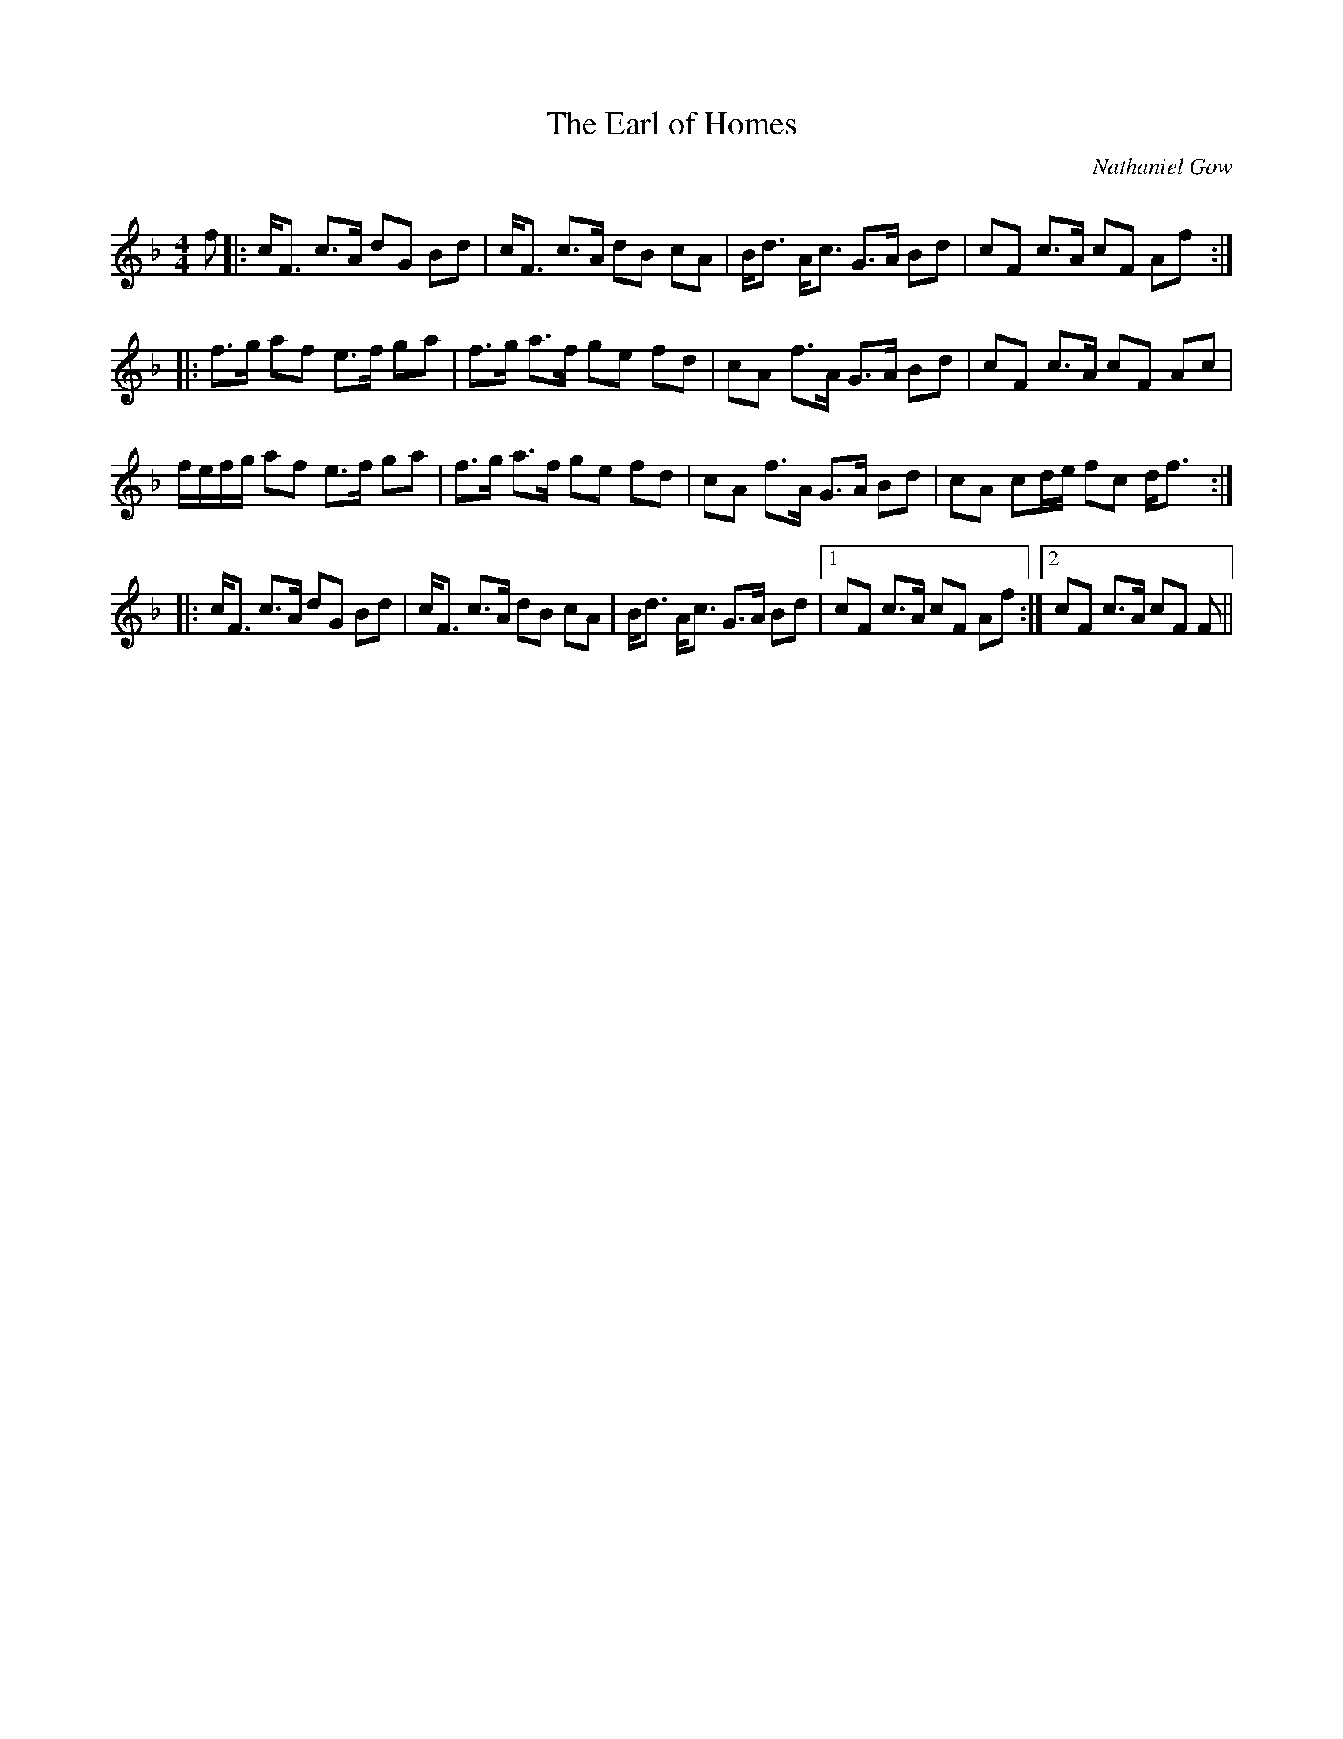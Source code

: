X:1
T: The Earl of Homes
C:Nathaniel Gow
R:Strathspey
Q: 128
K:F
M:4/4
L:1/16
f2|:cF3 c3A d2G2 B2d2|cF3 c3A d2B2 c2A2|Bd3 Ac3 G3A B2d2|c2F2 c3A c2F2 A2f2:|
|:f3g a2f2 e3f g2a2|f3g a3f g2e2 f2d2|c2A2 f3A G3A B2d2|c2F2 c3A c2F2 A2c2|
fefg a2f2 e3f g2a2|f3g a3f g2e2 f2d2|c2A2 f3A G3A B2d2|c2A2 c2de f2c2 df3:|
|:cF3 c3A d2G2 B2d2|cF3 c3A d2B2 c2A2|Bd3 Ac3 G3A B2d2|1c2F2 c3A c2F2 A2f2:|2c2F2 c3A c2F2 F2||
